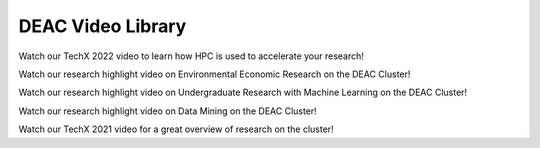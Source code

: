 .. sec.vids:

==================
DEAC Video Library
==================

.. contents::
   :depth: 3
..

.. #############################################################################
.. #############################################################################
.. #############################################################################
.. #############################################################################



Watch our TechX 2022 video to learn how HPC is used to accelerate your research!

.. raw:: html


    <div style="text-align: center; margin-bottom: 2em;">
    <iframe width="560" height="315" src="https://www.youtube.com/embed/aUfTGheWLzE?si=zZkOGUxZtlFZj3Xr" frameborder="0" allow="autoplay; encrypted-media; allowfullscreen></iframe>
    </div>



Watch our research highlight video on Environmental Economic Research on the DEAC Cluster!

.. raw:: html

    <div style="text-align: center; margin-bottom: 2em;">
    <iframe width="100%" height="480" src="https://www.youtube.com/embed/5t4ykT7kht8?si=fHIpbmX0vnMA6_N9" frameborder="0" allow="autoplay; encrypted-media" allowfullscreen></iframe>
    </div>



Watch our research highlight video on Undergraduate Research with Machine Learning on the DEAC Cluster!

.. raw:: html

    <div style="text-align: center; margin-bottom: 2em;">
    <iframe width="100%" height="480" src="https://www.youtube.com/embed/UScbXSHJJQw?si=U2pnB-A5u9rcp8Ry" frameborder="0" allow="autoplay; encrypted-media" allowfullscreen></iframe>
    </div>



Watch our research highlight video on Data Mining on the DEAC Cluster!

.. raw:: html

    <div style="text-align: center; margin-bottom: 2em;">
    <iframe width="100%" height="480" src="https://www.youtube.com/embed/kObCkN4sckc?si=J5T0yvfzm5MXzMVd" frameborder="0" allow="autoplay; encrypted-media" allowfullscreen></iframe>
    </div>



Watch our TechX 2021 video for a great overview of research on the cluster!

.. raw:: html

    <div style="text-align: center; margin-bottom: 2em;">
    <iframe width="100%" height="480" src="https://www.youtube.com/embed/Vf5Nr2nyBdA?rel=0" frameborder="0" allow="autoplay; encrypted-media" allowfullscreen></iframe>
    </div>
